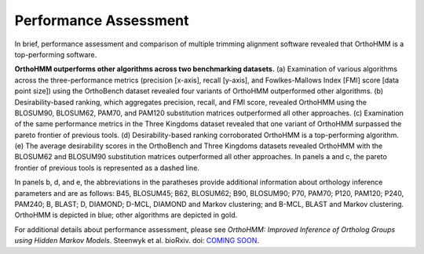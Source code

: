 .. _performance:


Performance Assessment
======================

In brief, performance assessment and comparison of multiple trimming alignment software
revealed that OrthoHMM is a top-performing software.

.. image:: ../_static/img/Performance_summary.png

**OrthoHMM outperforms other algorithms across two benchmarking datasets.**
(a) Examination of various algorithms across the three-performance metrics (precision
[x-axis], recall [y-axis], and Fowlkes-Mallows Index [FMI] score [data point size]) using
the OrthoBench dataset revealed four variants of OrthoHMM outperformed other algorithms.
(b) Desirability-based ranking, which aggregates precision, recall, and FMI score,
revealed OrthoHMM using the BLOSUM90, BLOSUM62, PAM70, and PAM120 substitution matrices
outperformed all other approaches. (c) Examination of the same performance metrics in the
Three Kingdoms dataset revealed that one variant of OrthoHMM surpassed the pareto
frontier of previous tools. (d) Desirability-based ranking corroborated OrthoHMM is a
top-performing algorithm. (e) The average desirability scores in the OrthoBench and
Three Kingdoms datasets revealed OrthoHMM with the BLOSUM62 and BLOSUM90 substitution
matrices outperformed all other approaches. In panels a and c, the pareto frontier of
previous tools is represented as a dashed line.

In panels b, d, and e, the abbreviations
in the paratheses provide additional information about orthology inference parameters and
are as follows: B45, BLOSUM45; B62, BLOSUM62; B90, BLOSUM90; P70, PAM70; P120, PAM120;
P240, PAM240; B, BLAST; D, DIAMOND; D-MCL, DIAMOND and Markov clustering; and B-MCL,
BLAST and Markov clustering. OrthoHMM is depicted in blue; other algorithms are depicted
in gold.

For additional details about performance assessment, please see *OrthoHMM: Improved
Inference of Ortholog Groups using Hidden Markov Models*. Steenwyk et al. bioRxiv.
doi: |doiLink|_.

.. _doiLink: https://journals.plos.org/plosbiology/article?id=10.1371/journal.pbio.3001007
.. |doiLink| replace:: COMING SOON
